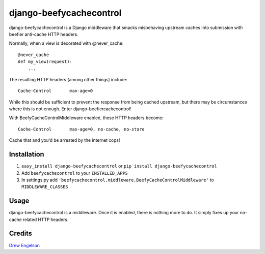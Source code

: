 django-beefycachecontrol
========================

django-beefycachecontrol is a Django middleware that smacks misbehaving upstream caches into submission with beefier anti-cache HTTP headers.

Normally, when a view is decorated with @never_cache::

    @never_cache
    def my_view(request):
        ...

The resulting HTTP headers (among other things) include::

    Cache-Control	max-age=0

While this should be sufficient to prevent the response from being cached upstream, but there may be circumstances where this is not enough. Enter django-beefiercachecontrol!

With BeefyCacheControlMiddleware enabled, these HTTP headers become::

    Cache-Control	max-age=0, no-cache, no-store

Cache that and you'd be arrested by the internet cops!


Installation
************

1. ``easy_install django-beefycachecontrol`` or ``pip install django-beefycachecontrol``

2. Add ``beefycachecontrol`` to your ``INSTALLED_APPS``

3. In settings.py add ``'beefycachecontrol.middleware.BeefyCacheControlMiddleware'`` to ``MIDDLEWARE_CLASSES``


Usage
******
django-beefycachecontrol is a middleware. Once it is enabled, there is nothing more to do. It simply fixes up your no-cache related HTTP headers.


Credits
********
`Drew Engelson`_

.. _`Drew Engelson`: http://github.com/tomatohater
